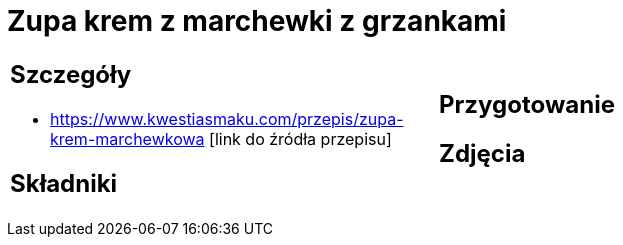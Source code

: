 = Zupa krem z marchewki z grzankami

[cols=".<a,.<a"]
[frame=none]
[grid=none]
|===
|
== Szczegóły
* https://www.kwestiasmaku.com/przepis/zupa-krem-marchewkowa [link do źródła przepisu]

== Składniki

|
== Przygotowanie

== Zdjęcia
|===
